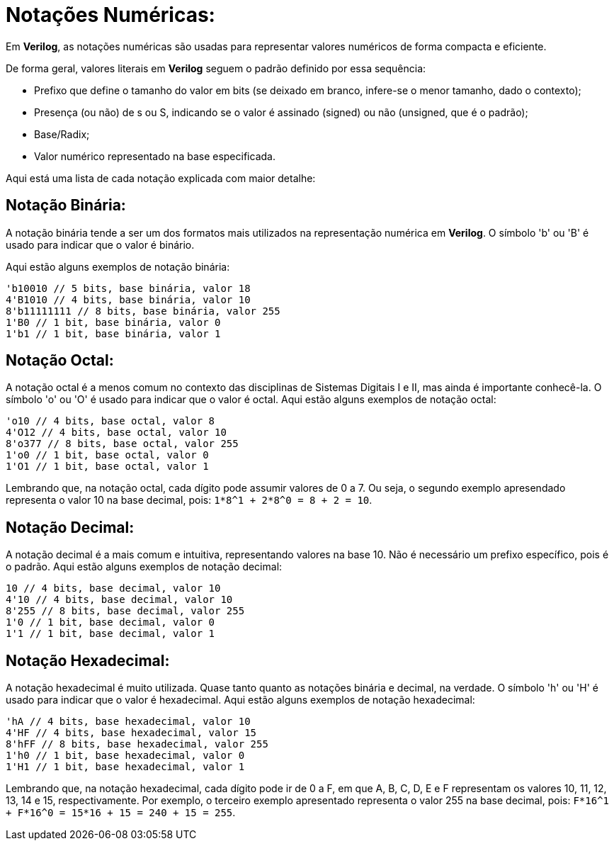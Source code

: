 = Notações Numéricas:

Em *Verilog*, as notações numéricas são usadas para representar valores numéricos de forma compacta e eficiente.

De forma geral, valores literais em *Verilog* seguem o padrão definido por essa sequência:

* Prefixo que define o tamanho do valor em bits (se deixado em branco, infere-se o menor tamanho, dado o contexto);
* Presença (ou não) de s ou S, indicando se o valor é assinado (signed) ou não (unsigned, que é o padrão);
* Base/Radix;
* Valor numérico representado na base especificada.

Aqui está uma lista de cada notação explicada com maior detalhe:

== Notação Binária:

A notação binária tende a ser um dos formatos mais utilizados na representação numérica em *Verilog*. O símbolo 'b' ou 'B' é usado para indicar que o valor é binário.

Aqui estão alguns exemplos de notação binária:
[source, verilog]
----
'b10010 // 5 bits, base binária, valor 18
4'B1010 // 4 bits, base binária, valor 10
8'b11111111 // 8 bits, base binária, valor 255
1'B0 // 1 bit, base binária, valor 0
1'b1 // 1 bit, base binária, valor 1
----

== Notação Octal:
A notação octal é a menos comum no contexto das disciplinas de Sistemas Digitais I e II, mas ainda é importante conhecê-la. O símbolo 'o' ou 'O' é usado para indicar que o valor é octal.
Aqui estão alguns exemplos de notação octal:
[source, verilog]
----
'o10 // 4 bits, base octal, valor 8
4'O12 // 4 bits, base octal, valor 10
8'o377 // 8 bits, base octal, valor 255
1'o0 // 1 bit, base octal, valor 0
1'O1 // 1 bit, base octal, valor 1
----
Lembrando que, na notação octal, cada dígito pode assumir valores de 0 a 7. Ou seja, o segundo exemplo apresendado representa o valor 10 na base decimal, pois:
`1*8^1 + 2*8^0 = 8 + 2 = 10`.

== Notação Decimal:
A notação decimal é a mais comum e intuitiva, representando valores na base 10. Não é necessário um prefixo específico, pois é o padrão.
Aqui estão alguns exemplos de notação decimal:
[source, verilog]
----
10 // 4 bits, base decimal, valor 10
4'10 // 4 bits, base decimal, valor 10
8'255 // 8 bits, base decimal, valor 255
1'0 // 1 bit, base decimal, valor 0
1'1 // 1 bit, base decimal, valor 1
----

== Notação Hexadecimal:
A notação hexadecimal é muito utilizada. Quase tanto quanto as notações binária e decimal, na verdade. O símbolo 'h' ou 'H' é usado para indicar que o valor é hexadecimal.
Aqui estão alguns exemplos de notação hexadecimal:
[source, verilog]
----
'hA // 4 bits, base hexadecimal, valor 10
4'HF // 4 bits, base hexadecimal, valor 15
8'hFF // 8 bits, base hexadecimal, valor 255
1'h0 // 1 bit, base hexadecimal, valor 0
1'H1 // 1 bit, base hexadecimal, valor 1
----
Lembrando que, na notação hexadecimal, cada dígito pode ir de 0 a F, em que A, B, C, D, E e F representam os valores 10, 11, 12, 13, 14 e 15, respectivamente. Por exemplo, o terceiro exemplo apresentado representa o valor 255 na base decimal, pois:
`F*16^1 + F*16^0 = 15*16 + 15 = 240 + 15 = 255`.
